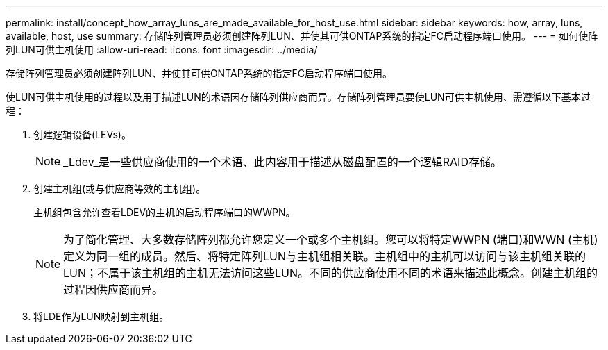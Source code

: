 ---
permalink: install/concept_how_array_luns_are_made_available_for_host_use.html 
sidebar: sidebar 
keywords: how, array, luns, available, host, use 
summary: 存储阵列管理员必须创建阵列LUN、并使其可供ONTAP系统的指定FC启动程序端口使用。 
---
= 如何使阵列LUN可供主机使用
:allow-uri-read: 
:icons: font
:imagesdir: ../media/


[role="lead"]
存储阵列管理员必须创建阵列LUN、并使其可供ONTAP系统的指定FC启动程序端口使用。

使LUN可供主机使用的过程以及用于描述LUN的术语因存储阵列供应商而异。存储阵列管理员要使LUN可供主机使用、需遵循以下基本过程：

. 创建逻辑设备(LEVs)。
+
[NOTE]
====
_Ldev_是一些供应商使用的一个术语、此内容用于描述从磁盘配置的一个逻辑RAID存储。

====
. 创建主机组(或与供应商等效的主机组)。
+
主机组包含允许查看LDEV的主机的启动程序端口的WWPN。

+
[NOTE]
====
为了简化管理、大多数存储阵列都允许您定义一个或多个主机组。您可以将特定WWPN (端口)和WWN (主机)定义为同一组的成员。然后、将特定阵列LUN与主机组相关联。主机组中的主机可以访问与该主机组关联的LUN；不属于该主机组的主机无法访问这些LUN。不同的供应商使用不同的术语来描述此概念。创建主机组的过程因供应商而异。

====
. 将LDE作为LUN映射到主机组。

